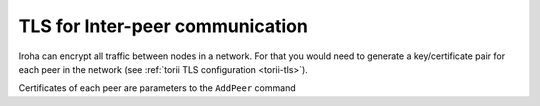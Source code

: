 .. _inter-peer-tls:

TLS for Inter-peer communication
================================

Iroha can encrypt all traffic between nodes in a network.
For that you would need to generate a key/certificate pair for each peer in the
network (see :ref:`torii TLS configuration <torii-tls>`).

Certificates of each peer are parameters to the ``AddPeer`` command
